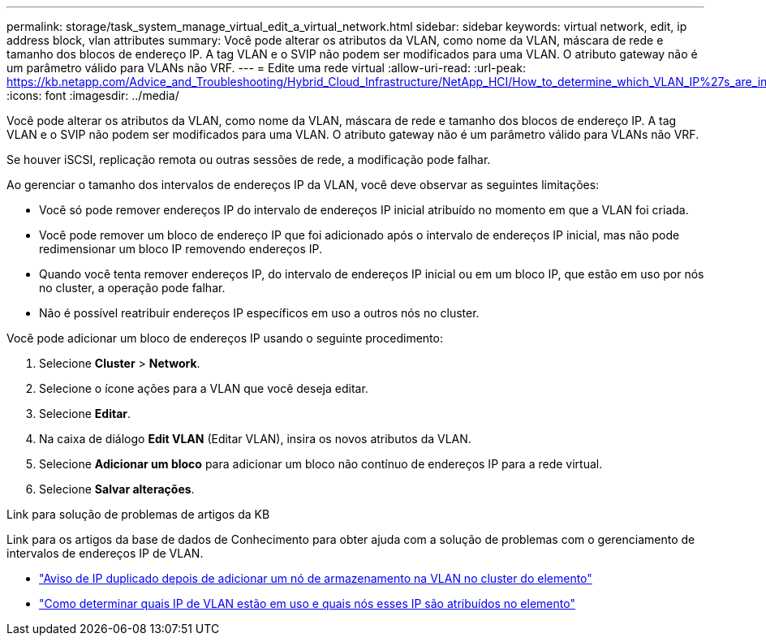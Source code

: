 ---
permalink: storage/task_system_manage_virtual_edit_a_virtual_network.html 
sidebar: sidebar 
keywords: virtual network, edit, ip address block, vlan attributes 
summary: Você pode alterar os atributos da VLAN, como nome da VLAN, máscara de rede e tamanho dos blocos de endereço IP. A tag VLAN e o SVIP não podem ser modificados para uma VLAN. O atributo gateway não é um parâmetro válido para VLANs não VRF. 
---
= Edite uma rede virtual
:allow-uri-read: 
:url-peak: https://kb.netapp.com/Advice_and_Troubleshooting/Hybrid_Cloud_Infrastructure/NetApp_HCI/How_to_determine_which_VLAN_IP%27s_are_in_use_and_which_nodes_those_IP%27s_are_assigned_to_in_Element
:icons: font
:imagesdir: ../media/


[role="lead"]
Você pode alterar os atributos da VLAN, como nome da VLAN, máscara de rede e tamanho dos blocos de endereço IP. A tag VLAN e o SVIP não podem ser modificados para uma VLAN. O atributo gateway não é um parâmetro válido para VLANs não VRF.

Se houver iSCSI, replicação remota ou outras sessões de rede, a modificação pode falhar.

Ao gerenciar o tamanho dos intervalos de endereços IP da VLAN, você deve observar as seguintes limitações:

* Você só pode remover endereços IP do intervalo de endereços IP inicial atribuído no momento em que a VLAN foi criada.
* Você pode remover um bloco de endereço IP que foi adicionado após o intervalo de endereços IP inicial, mas não pode redimensionar um bloco IP removendo endereços IP.
* Quando você tenta remover endereços IP, do intervalo de endereços IP inicial ou em um bloco IP, que estão em uso por nós no cluster, a operação pode falhar.
* Não é possível reatribuir endereços IP específicos em uso a outros nós no cluster.


Você pode adicionar um bloco de endereços IP usando o seguinte procedimento:

. Selecione *Cluster* > *Network*.
. Selecione o ícone ações para a VLAN que você deseja editar.
. Selecione *Editar*.
. Na caixa de diálogo *Edit VLAN* (Editar VLAN), insira os novos atributos da VLAN.
. Selecione *Adicionar um bloco* para adicionar um bloco não contínuo de endereços IP para a rede virtual.
. Selecione *Salvar alterações*.


.Link para solução de problemas de artigos da KB
Link para os artigos da base de dados de Conhecimento para obter ajuda com a solução de problemas com o gerenciamento de intervalos de endereços IP de VLAN.

* https://kb.netapp.com/Advice_and_Troubleshooting/Data_Storage_Software/Element_Software/Duplicate_IP_warning_after_adding_a_storage_node_in_VLAN_on_Element_cluster["Aviso de IP duplicado depois de adicionar um nó de armazenamento na VLAN no cluster do elemento"^]
* https://kb.netapp.com/Advice_and_Troubleshooting/Hybrid_Cloud_Infrastructure/NetApp_HCI/How_to_determine_which_VLAN_IP%27s_are_in_use_and_which_nodes_those_IP%27s_are_assigned_to_in_Element["Como determinar quais IP de VLAN estão em uso e quais nós esses IP são atribuídos no elemento"^]


